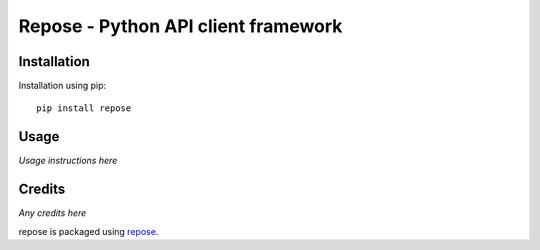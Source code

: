 Repose - Python API client framework
====================================

.. image:: https://img.shields.io/pypi/v/repose.svg
    :target: https://badge.fury.io/py/repose

.. image:: https://img.shields.io/pypi/dm/repose.svg
    :target: https://pypi.python.org/pypi/repose

.. image:: https://img.shields.io/github/license/adamcharnock/repose.svg
    :target: https://pypi.python.org/pypi/repose/

.. image:: https://img.shields.io/travis/adamcharnock/repose.svg
    :target: https://travis-ci.org/adamcharnock/repose/

.. image:: https://coveralls.io/repos/adamcharnock/repose/badge.svg
    :target: https://coveralls.io/r/adamcharnock/repose/

Installation
------------

Installation using pip::

    pip install repose

Usage
-----

*Usage instructions here*

Credits
-------

*Any credits here*

repose is packaged using repose_.

.. _repose: https://github.com/adamcharnock/repose/

